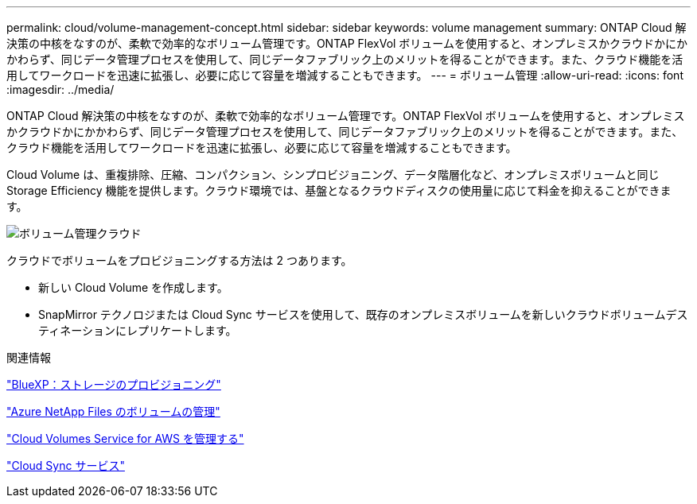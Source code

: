 ---
permalink: cloud/volume-management-concept.html 
sidebar: sidebar 
keywords: volume management 
summary: ONTAP Cloud 解決策の中核をなすのが、柔軟で効率的なボリューム管理です。ONTAP FlexVol ボリュームを使用すると、オンプレミスかクラウドかにかかわらず、同じデータ管理プロセスを使用して、同じデータファブリック上のメリットを得ることができます。また、クラウド機能を活用してワークロードを迅速に拡張し、必要に応じて容量を増減することもできます。 
---
= ボリューム管理
:allow-uri-read: 
:icons: font
:imagesdir: ../media/


[role="lead"]
ONTAP Cloud 解決策の中核をなすのが、柔軟で効率的なボリューム管理です。ONTAP FlexVol ボリュームを使用すると、オンプレミスかクラウドかにかかわらず、同じデータ管理プロセスを使用して、同じデータファブリック上のメリットを得ることができます。また、クラウド機能を活用してワークロードを迅速に拡張し、必要に応じて容量を増減することもできます。

Cloud Volume は、重複排除、圧縮、コンパクション、シンプロビジョニング、データ階層化など、オンプレミスボリュームと同じ Storage Efficiency 機能を提供します。クラウド環境では、基盤となるクラウドディスクの使用量に応じて料金を抑えることができます。

image::../media/volume-management-cloud.png[ボリューム管理クラウド]

クラウドでボリュームをプロビジョニングする方法は 2 つあります。

* 新しい Cloud Volume を作成します。
* SnapMirror テクノロジまたは Cloud Sync サービスを使用して、既存のオンプレミスボリュームを新しいクラウドボリュームデスティネーションにレプリケートします。


.関連情報
https://docs.netapp.com/us-en/occm/task_provisioning_storage.html["BlueXP：ストレージのプロビジョニング"]

https://docs.netapp.com/us-en/occm/task_manage_anf.html["Azure NetApp Files のボリュームの管理"]

https://docs.netapp.com/us-en/occm/task_manage_cvs_aws.html["Cloud Volumes Service for AWS を管理する"]

https://cloud.netapp.com/cloud-sync-service["Cloud Sync サービス"]
